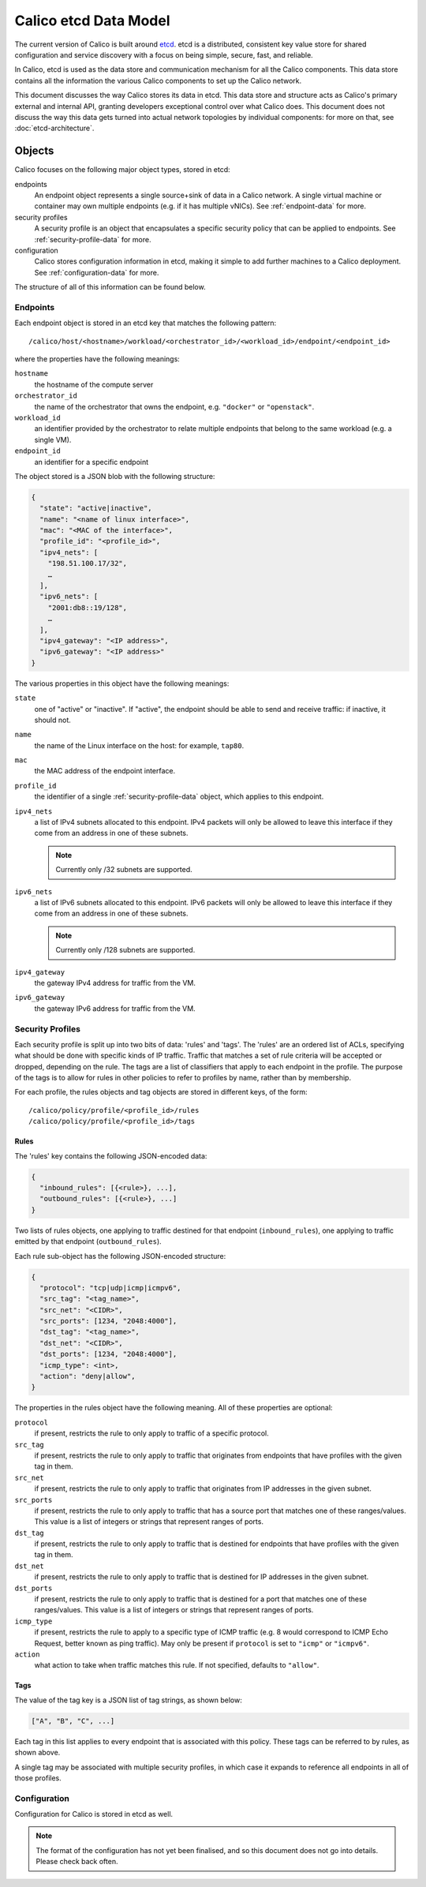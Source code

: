 Calico etcd Data Model
======================

The current version of Calico is built around `etcd`_. etcd is a distributed,
consistent key value store for shared configuration and service discovery with
a focus on being simple, secure, fast, and reliable.

In Calico, etcd is used as the data store and communication mechanism for all
the Calico components. This data store contains all the information the various
Calico components to set up the Calico network.

This document discusses the way Calico stores its data in etcd. This data store
and structure acts as Calico's primary external and internal API, granting
developers exceptional control over what Calico does. This document does not
discuss the way this data gets turned into actual network topologies by
individual components: for more on that, see :doc:`etcd-architecture`.

.. _etcd: https://github.com/coreos/etcd

Objects
-------

Calico focuses on the following major object types, stored in etcd:

endpoints
  An endpoint object represents a single source+sink of data in a Calico
  network. A single virtual machine or container may own multiple endpoints
  (e.g. if it has multiple vNICs). See :ref:`endpoint-data` for more.

security profiles
  A security profile is an object that encapsulates a specific security policy
  that can be applied to endpoints. See :ref:`security-profile-data` for more.

configuration
  Calico stores configuration information in etcd, making it simple to add
  further machines to a Calico deployment. See :ref:`configuration-data` for
  more.

The structure of all of this information can be found below.


.. _endpoint-data:

Endpoints
~~~~~~~~~

Each endpoint object is stored in an etcd key that matches the following
pattern::

    /calico/host/<hostname>/workload/<orchestrator_id>/<workload_id>/endpoint/<endpoint_id>

where the properties have the following meanings:

``hostname``
  the hostname of the compute server

``orchestrator_id``
  the name of the orchestrator that owns the endpoint, e.g. ``"docker"`` or
  ``"openstack"``.

``workload_id``
  an identifier provided by the orchestrator to relate multiple endpoints that
  belong to the same workload (e.g. a single VM).

``endpoint_id``
  an identifier for a specific endpoint

The object stored is a JSON blob with the following structure:

.. code-block:: json

    {
      "state": "active|inactive",
      "name": "<name of linux interface>",
      "mac": "<MAC of the interface>",
      "profile_id": "<profile_id>",
      "ipv4_nets": [
        "198.51.100.17/32",
        …
      ],
      "ipv6_nets": [
        "2001:db8::19/128",
        …
      ],
      "ipv4_gateway": "<IP address>",
      "ipv6_gateway": "<IP address>"
    }

The various properties in this object have the following meanings:

``state``
  one of "active" or "inactive". If "active", the endpoint should be able to
  send and receive traffic: if inactive, it should not.

``name``
  the name of the Linux interface on the host: for example, ``tap80``.

``mac``
  the MAC address of the endpoint interface.

``profile_id``
  the identifier of a single :ref:`security-profile-data` object, which applies
  to this endpoint.

``ipv4_nets``
  a list of IPv4 subnets allocated to this endpoint. IPv4 packets will only be
  allowed to leave this interface if they come from an address in one of these
  subnets.

  .. note:: Currently only /32 subnets are supported.

``ipv6_nets``
  a list of IPv6 subnets allocated to this endpoint. IPv6 packets will only be
  allowed to leave this interface if they come from an address in one of these
  subnets.

  .. note:: Currently only /128 subnets are supported.

``ipv4_gateway``
  the gateway IPv4 address for traffic from the VM.

``ipv6_gateway``
  the gateway IPv6 address for traffic from the VM.


.. _security-profile-data:

Security Profiles
~~~~~~~~~~~~~~~~~

Each security profile is split up into two bits of data: 'rules' and 'tags'.
The 'rules' are an ordered list of ACLs, specifying what should be done with
specific kinds of IP traffic. Traffic that matches a set of rule criteria will
be accepted or dropped, depending on the rule. The tags are a list of
classifiers that apply to each endpoint in the profile. The purpose of the
tags is to allow for rules in other policies to refer to profiles by name,
rather than by membership.

For each profile, the rules objects and tag objects are stored in different
keys, of the form::

    /calico/policy/profile/<profile_id>/rules
    /calico/policy/profile/<profile_id>/tags

Rules
^^^^^

The 'rules' key contains the following JSON-encoded data:

.. code-block:: json

    {
      "inbound_rules": [{<rule>}, ...],
      "outbound_rules": [{<rule>}, ...]
    }

Two lists of rules objects, one applying to traffic destined for that endpoint
(``inbound_rules``), one applying to traffic emitted by that endpoint
(``outbound_rules``).

Each rule sub-object has the following JSON-encoded structure:

.. code-block:: json

    {
      "protocol": "tcp|udp|icmp|icmpv6",
      "src_tag": "<tag_name>",
      "src_net": "<CIDR>",
      "src_ports": [1234, "2048:4000"],
      "dst_tag": "<tag_name>",
      "dst_net": "<CIDR>",
      "dst_ports": [1234, "2048:4000"],
      "icmp_type": <int>,
      "action": "deny|allow",
    }

The properties in the rules object have the following meaning. All of these
properties are optional:

``protocol``
  if present, restricts the rule to only apply to traffic of a specific
  protocol.

``src_tag``
  if present, restricts the rule to only apply to traffic that originates from
  endpoints that have profiles with the given tag in them.

``src_net``
  if present, restricts the rule to only apply to traffic that originates from
  IP addresses in the given subnet.

``src_ports``
  if present, restricts the rule to only apply to traffic that has a source
  port that matches one of these ranges/values. This value is a list of
  integers or strings that represent ranges of ports.

``dst_tag``
  if present, restricts the rule to only apply to traffic that is destined for
  endpoints that have profiles with the given tag in them.

``dst_net``
  if present, restricts the rule to only apply to traffic that is destined for
  IP addresses in the given subnet.

``dst_ports``
  if present, restricts the rule to only apply to traffic that is destined for
  a port that matches one of these ranges/values. This value is a list of
  integers or strings that represent ranges of ports.

``icmp_type``
  if present, restricts the rule to apply to a specific type of ICMP traffic
  (e.g. 8 would correspond to ICMP Echo Request, better known as ping traffic).
  May only be present if ``protocol`` is set to ``"icmp"`` or ``"icmpv6"``.

``action``
  what action to take when traffic matches this rule. If not specified,
  defaults to ``"allow"``.

Tags
^^^^

The value of the tag key is a JSON list of tag strings, as shown below:

.. code-block:: json

   ["A", "B", "C", ...]

Each tag in this list applies to every endpoint that is associated with this
policy. These tags can be referred to by rules, as shown above.

A single tag may be associated with multiple security profiles, in which case
it expands to reference all endpoints in all of those profiles.


.. _configuration-data:

Configuration
~~~~~~~~~~~~~

Configuration for Calico is stored in etcd as well.

.. note:: The format of the configuration has not yet been finalised, and so
          this document does not go into details. Please check back often.

